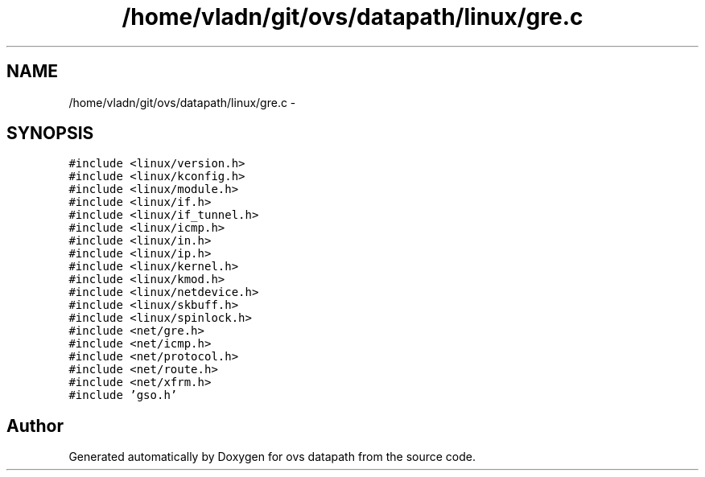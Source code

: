 .TH "/home/vladn/git/ovs/datapath/linux/gre.c" 3 "Mon Aug 17 2015" "ovs datapath" \" -*- nroff -*-
.ad l
.nh
.SH NAME
/home/vladn/git/ovs/datapath/linux/gre.c \- 
.SH SYNOPSIS
.br
.PP
\fC#include <linux/version\&.h>\fP
.br
\fC#include <linux/kconfig\&.h>\fP
.br
\fC#include <linux/module\&.h>\fP
.br
\fC#include <linux/if\&.h>\fP
.br
\fC#include <linux/if_tunnel\&.h>\fP
.br
\fC#include <linux/icmp\&.h>\fP
.br
\fC#include <linux/in\&.h>\fP
.br
\fC#include <linux/ip\&.h>\fP
.br
\fC#include <linux/kernel\&.h>\fP
.br
\fC#include <linux/kmod\&.h>\fP
.br
\fC#include <linux/netdevice\&.h>\fP
.br
\fC#include <linux/skbuff\&.h>\fP
.br
\fC#include <linux/spinlock\&.h>\fP
.br
\fC#include <net/gre\&.h>\fP
.br
\fC#include <net/icmp\&.h>\fP
.br
\fC#include <net/protocol\&.h>\fP
.br
\fC#include <net/route\&.h>\fP
.br
\fC#include <net/xfrm\&.h>\fP
.br
\fC#include 'gso\&.h'\fP
.br

.SH "Author"
.PP 
Generated automatically by Doxygen for ovs datapath from the source code\&.
